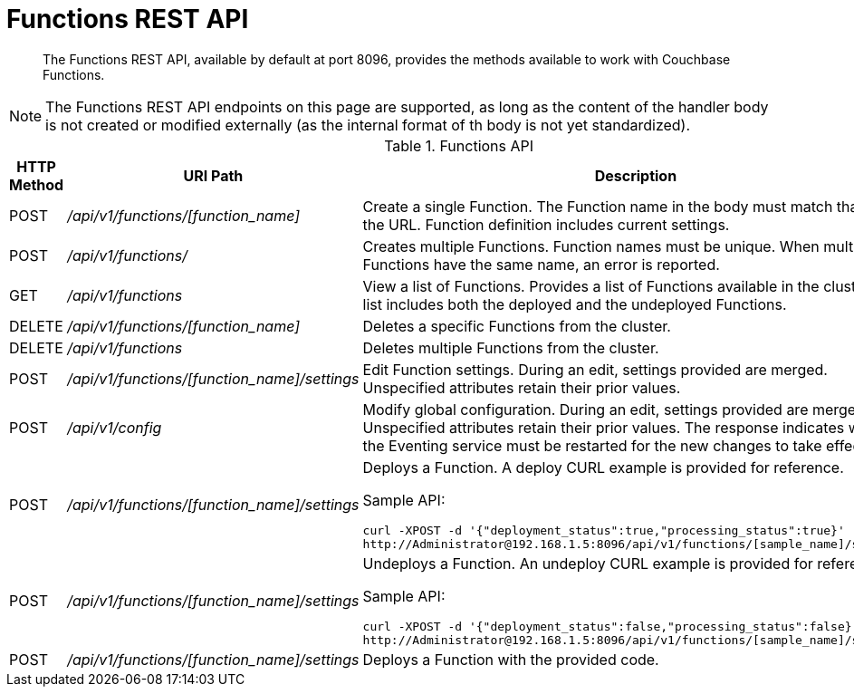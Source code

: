 = Functions REST API

[abstract]
The Functions REST API, available by default at port 8096, provides the methods available to work with Couchbase Functions.

NOTE: The Functions REST API endpoints on this page are supported, as long as the content of the handler body is not created or modified externally (as the internal format of th body is not yet standardized).

.Functions API
[cols="2,3,6"]
|===
| HTTP Method | *URI Path* | *Description*

| POST
| [.path]_/api/v1/functions/[function_name]_
| Create a single Function.
The Function name in the body must match that on the URL.
Function definition includes current settings.

| POST
| [.path]_/api/v1/functions/_
| Creates multiple Functions.
Function names must be unique.
When multiple Functions have the same name, an error is reported.

| GET
| [.path]_/api/v1/functions_
| View a list of Functions.
Provides a list of Functions available in the cluster.
The list includes both the deployed and the undeployed Functions.

| DELETE
| [.path]_/api/v1/functions/[function_name]_
| Deletes a specific Functions from the cluster.

| DELETE
| [.path]_/api/v1/functions_
| Deletes multiple Functions from the cluster.

| POST
| [.path]_/api/v1/functions/[function_name]/settings_
| Edit Function settings.
During an edit, settings provided are merged.
Unspecified attributes retain their prior values.

| POST
| [.path]_/api/v1/config_
| Modify global configuration.
During an edit, settings provided are merged.
Unspecified attributes retain their prior values.
The response indicates whether the Eventing service must be restarted for the new changes to take effect.

| POST
| [.path]_/api/v1/functions/[function_name]/settings_
a|
Deploys a Function.
A deploy CURL example is provided for reference.

Sample API:

----
curl -XPOST -d '{"deployment_status":true,"processing_status":true}'
http://Administrator@192.168.1.5:8096/api/v1/functions/[sample_name]/settings
----

| POST
| [.path]_/api/v1/functions/[function_name]/settings_
a|
Undeploys a Function.
An undeploy CURL example is provided for reference.

Sample API:

----
curl -XPOST -d '{"deployment_status":false,"processing_status":false}'
http://Administrator@192.168.1.5:8096/api/v1/functions/[sample_name]/settings
----

| POST
| [.path]_/api/v1/functions/[function_name]/settings_
| Deploys a Function with the provided code.
|===
